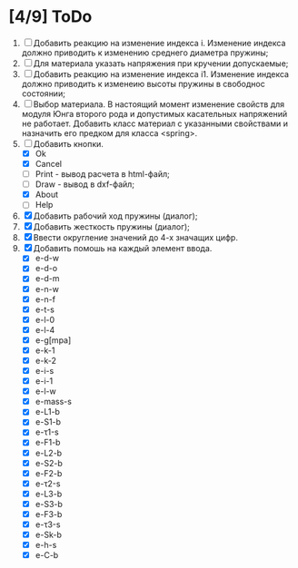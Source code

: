* [4/9] ToDo
1. [ ] Добавить реакцию на изменение индекса i. Изменение индекса
   должно приводить к изменению среднего диаметра пружины;
2. [ ] Для материала указать напряжения при кручении допускаемые;
3. [ ] Добавить реакцию на изменение индекса i1. Изменение индекса
   должно приводить к изменеию высоты пружины в свободнос состоянии;
4. [ ] Выбор материала. В настоящий момент изменение свойств для
   модуля Юнга второго рода и допустимых касательных напряжений не
   работает. Добавить класс материал с указанными свойствами и
   назначить его предком для класса <spring>.
5. [-] Добавить кнопки.
   - [X] Ok
   - [X] Cancel
   - [ ] Print - вывод расчета в html-файл;
   - [ ] Draw - вывод в dxf-файл;
   - [X] About
   - [ ] Help
6. [X] Добавить рабочий ход пружины (диалог);
7. [X] Добавить жесткость пружины (диалог);
8. [X] Ввести округление значений до 4-х значащих цифр.
9. [X] Добавить помошь на каждый элемент ввода.
   - [X] e-d-w
   - [X] e-d-o
   - [X] e-d-m 
   - [X] e-n-w 
   - [X] e-n-f 
   - [X] e-t-s 
   - [X] e-l-0 
   - [X] e-l-4
   - [X] e-g[mpa] 
   - [X] e-k-1 
   - [X] e-k-2 
   - [X] e-i-s    
   - [X] e-i-1    
   - [X] e-l-w 
   - [X] e-mass-s 
   - [X] e-L1-b   
   - [X] e-S1-b 
   - [X] e-τ1-s 
   - [X] e-F1-b 
   - [X] e-L2-b 
   - [X] e-S2-b 
   - [X] e-F2-b 
   - [X] e-τ2-s 
   - [X] e-L3-b 
   - [X] e-S3-b 
   - [X] e-F3-b 
   - [X] e-τ3-s 
   - [X] e-Sk-b 
   - [X] e-h-s 
   - [X] e-C-b
